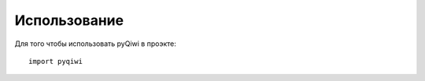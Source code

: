 =============
Использование
=============

Для того чтобы использовать pyQiwi в проэкте::

    import pyqiwi
